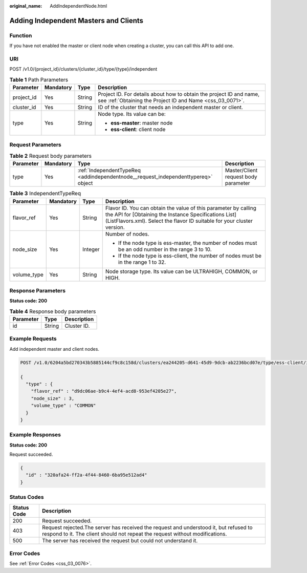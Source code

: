 :original_name: AddIndependentNode.html

.. _AddIndependentNode:

Adding Independent Masters and Clients
======================================

Function
--------

If you have not enabled the master or client node when creating a cluster, you can call this API to add one.

URI
---

POST /v1.0/{project_id}/clusters/{cluster_id}/type/{type}/independent

.. table:: **Table 1** Path Parameters

   +-----------------+-----------------+-----------------+----------------------------------------------------------------------------------------------------------------------------------+
   | Parameter       | Mandatory       | Type            | Description                                                                                                                      |
   +=================+=================+=================+==================================================================================================================================+
   | project_id      | Yes             | String          | Project ID. For details about how to obtain the project ID and name, see :ref:`Obtaining the Project ID and Name <css_03_0071>`. |
   +-----------------+-----------------+-----------------+----------------------------------------------------------------------------------------------------------------------------------+
   | cluster_id      | Yes             | String          | ID of the cluster that needs an independent master or client.                                                                    |
   +-----------------+-----------------+-----------------+----------------------------------------------------------------------------------------------------------------------------------+
   | type            | Yes             | String          | Node type. Its value can be:                                                                                                     |
   |                 |                 |                 |                                                                                                                                  |
   |                 |                 |                 | -  **ess-master**: master node                                                                                                   |
   |                 |                 |                 |                                                                                                                                  |
   |                 |                 |                 | -  **ess-client**: client node                                                                                                   |
   +-----------------+-----------------+-----------------+----------------------------------------------------------------------------------------------------------------------------------+

Request Parameters
------------------

.. table:: **Table 2** Request body parameters

   +-----------+-----------+-----------------------------------------------------------------------------------+--------------------------------------+
   | Parameter | Mandatory | Type                                                                              | Description                          |
   +===========+===========+===================================================================================+======================================+
   | type      | Yes       | :ref:`IndependentTypeReq <addindependentnode__request_independenttypereq>` object | Master/Client request body parameter |
   +-----------+-----------+-----------------------------------------------------------------------------------+--------------------------------------+

.. _addindependentnode__request_independenttypereq:

.. table:: **Table 3** IndependentTypeReq

   +-----------------+-----------------+-----------------+------------------------------------------------------------------------------------------------------------------------------------------------------------------------------------------------------+
   | Parameter       | Mandatory       | Type            | Description                                                                                                                                                                                          |
   +=================+=================+=================+======================================================================================================================================================================================================+
   | flavor_ref      | Yes             | String          | Flavor ID. You can obtain the value of this parameter by calling the API for [Obtaining the Instance Specifications List] (ListFlavors.xml). Select the flavor ID suitable for your cluster version. |
   +-----------------+-----------------+-----------------+------------------------------------------------------------------------------------------------------------------------------------------------------------------------------------------------------+
   | node_size       | Yes             | Integer         | Number of nodes.                                                                                                                                                                                     |
   |                 |                 |                 |                                                                                                                                                                                                      |
   |                 |                 |                 | -  If the node type is ess-master, the number of nodes must be an odd number in the range 3 to 10.                                                                                                   |
   |                 |                 |                 |                                                                                                                                                                                                      |
   |                 |                 |                 | -  If the node type is ess-client, the number of nodes must be in the range 1 to 32.                                                                                                                 |
   +-----------------+-----------------+-----------------+------------------------------------------------------------------------------------------------------------------------------------------------------------------------------------------------------+
   | volume_type     | Yes             | String          | Node storage type. Its value can be ULTRAHIGH, COMMON, or HIGH.                                                                                                                                      |
   +-----------------+-----------------+-----------------+------------------------------------------------------------------------------------------------------------------------------------------------------------------------------------------------------+

Response Parameters
-------------------

**Status code: 200**

.. table:: **Table 4** Response body parameters

   ========= ====== ===========
   Parameter Type   Description
   ========= ====== ===========
   id        String Cluster ID.
   ========= ====== ===========

Example Requests
----------------

Add independent master and client nodes.

.. code-block:: text

   POST /v1.0/6204a5bd270343b5885144cf9c8c158d/clusters/ea244205-d641-45d9-9dcb-ab2236bcd07e/type/ess-client/independent

   {
     "type" : {
       "flavor_ref" : "d9dc06ae-b9c4-4ef4-acd8-953ef4205e27",
       "node_size" : 3,
       "volume_type" : "COMMON"
     }
   }

Example Responses
-----------------

**Status code: 200**

Request succeeded.

.. code-block::

   {
     "id" : "320afa24-ff2a-4f44-8460-6ba95e512ad4"
   }

Status Codes
------------

+-------------+-----------------------------------------------------------------------------------------------------------------------------------------------------------------------+
| Status Code | Description                                                                                                                                                           |
+=============+=======================================================================================================================================================================+
| 200         | Request succeeded.                                                                                                                                                    |
+-------------+-----------------------------------------------------------------------------------------------------------------------------------------------------------------------+
| 403         | Request rejected.The server has received the request and understood it, but refused to respond to it. The client should not repeat the request without modifications. |
+-------------+-----------------------------------------------------------------------------------------------------------------------------------------------------------------------+
| 500         | The server has received the request but could not understand it.                                                                                                      |
+-------------+-----------------------------------------------------------------------------------------------------------------------------------------------------------------------+

Error Codes
-----------

See :ref:`Error Codes <css_03_0076>`.
